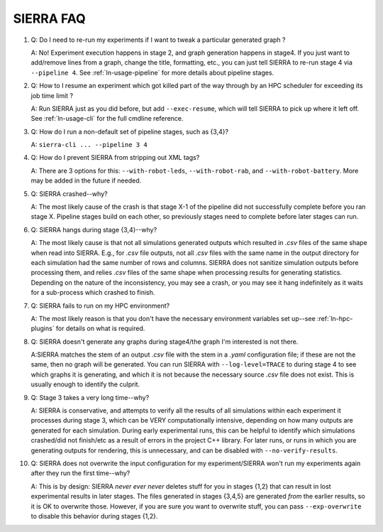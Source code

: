 .. _ln-faq:

==========
SIERRA FAQ
==========

#. Q: Do I need to re-run my experiments if I want to tweak a particular generated
   graph ?

   A: No! Experiment execution happens in stage 2, and graph generation happens
   in stage4. If you just want to add/remove lines from a graph, change the
   title, formatting, etc., you can just tell SIERRA to re-run stage 4 via
   ``--pipeline 4``. See :ref:`ln-usage-pipeline` for more details about
   pipeline stages.

#. Q: How to I resume an experiment which got killed part of the way through by
   an HPC scheduler for exceeding its job time limit ?

   A: Run SIERRA just as you did before, but add ``--exec-resume``, which will
   tell SIERRA to pick up where it left off. See :ref:`ln-usage-cli` for the full
   cmdline reference.

#. Q: How do I run a non-default set of pipeline stages, such as {3,4}?

   A: ``sierra-cli ... --pipeline 3 4``

#. Q: How do I prevent SIERRA from stripping out XML tags?

   A: There are 3 options for this: ``--with-robot-leds``, ``--with-robot-rab``,
   and ``--with-robot-battery``. More may be added in the future if needed.

#. Q: SIERRA crashed--why?

   A: The most likely cause of the crash is that stage X-1 of the pipeline did
   not successfully complete before you ran stage X. Pipeline stages build on
   each other, so previously stages need to complete before later stages can
   run.

#. Q: SIERRA hangs during stage {3,4}--why?

   A: The most likely cause is that not all simulations generated outputs which
   resulted in `.csv` files of the same shape when read into SIERRA. E.g., for
   `.csv` file outputs, not all `.csv` files with the same name in the output
   directory for each simulation had the same number of rows and columns. SIERRA
   does not sanitize simulation outputs before processing them, and relies
   `.csv` files of the same shape when processing results for generating
   statistics. Depending on the nature of the inconsistency, you may see a
   crash, or you may see it hang indefinitely as it waits for a sub-process
   which crashed to finish.

#. Q: SIERRA fails to run on my HPC environment?

   A: The most likely reason is that you don't have the necessary environment
   variables set up--see :ref:`ln-hpc-plugins` for details on what is required.

#. Q: SIERRA doesn't generate any graphs during stage4/the graph I'm interested
   is not there.

   A:SIERRA matches the stem of an output `.csv` file with the stem in a `.yaml`
   configuration file; if these are not the same, then no graph will be
   generated. You can run SIERRA with ``--log-level=TRACE`` to during stage 4 to
   see which graphs it is generating, and which it is not because the necessary
   source `.csv` file does not exist. This is usually enough to identify the
   culprit.

#. Q: Stage 3 takes a very long time--why?

   A: SIERRA is conservative, and attempts to verify all the results of all
   simulations within each experiment it processes during stage 3, which can be
   VERY computationally intensive, depending on how many outputs are generated
   for each simulation. During early experimental runs, this can be helpful to
   identify which simulations crashed/did not finish/etc as a result of errors
   in the project C++ library. For later runs, or runs in which you are
   generating outputs for rendering, this is unnecessary, and can be disabled
   with ``--no-verify-results``.

#. Q: SIERRA does not overwrite the input configuration for my experiment/SIERRA
   won't run my experiments again after they run the first time--why?

   A: This is by design: SIERRA `never ever never` deletes stuff for you in
   stages {1,2} that can result in lost experimental results in later
   stages. The files generated in stages {3,4,5} are generated `from` the
   earlier results, so it is OK to overwrite those. However, if you are sure you
   want to overwrite stuff, you can pass ``--exp-overwrite`` to disable this
   behavior during stages {1,2}.
